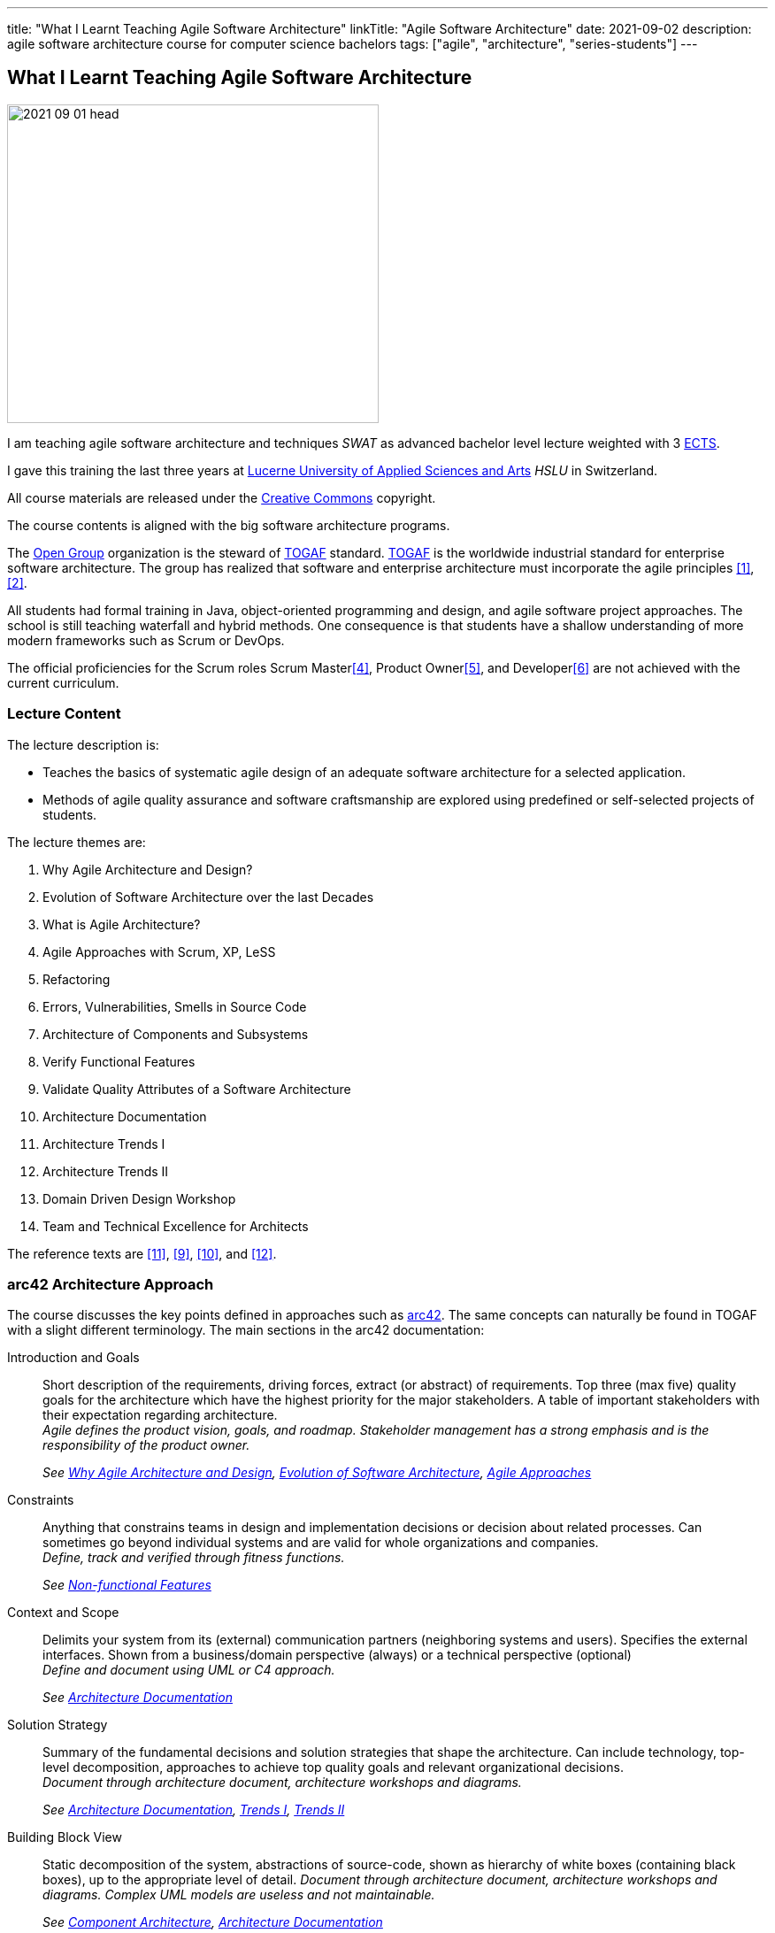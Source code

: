 ---
title: "What I Learnt Teaching Agile Software Architecture"
linkTitle: "Agile Software Architecture"
date: 2021-09-02
description: agile software architecture course for computer science bachelors
tags: ["agile", "architecture", "series-students"]
---

== What I Learnt Teaching Agile Software Architecture
:author: Marcel Baumann
:email: <marcel.baumann@tangly.net>
:homepage: https://www.tangly.net/
:company: https://www.tangly.net/[tangly llc]

image::2021-09-01-head.png[width=420,height=360,role=left]
I am teaching agile software architecture and techniques _SWAT_ as advanced bachelor level lecture weighted with 3
https://en.wikipedia.org/wiki/European_Credit_Transfer_and_Accumulation_System[ECTS].

I gave this training the last three years at https://www.hslu.ch/en[Lucerne University of Applied Sciences and Arts] _HSLU_ in Switzerland.

All course materials are released under the https://creativecommons.org/[Creative Commons] copyright.

The course contents is aligned with the big software architecture programs.

The https://www.opengroup.org/[Open Group] organization is the steward of https://publications.opengroup.org/standards/togaf[TOGAF] standard.
https://publications.opengroup.org/standards/togaf[TOGAF] is the worldwide industrial standard for enterprise software architecture.
The group has realized that software and enterprise architecture must incorporate the agile principles <<agile-architecture>>, <<open-agile-architecture>>.

All students had formal training in Java, object-oriented programming and design, and agile software project approaches.
The school is still teaching waterfall and hybrid methods.
One consequence is that students have a shallow understanding of more modern frameworks such as Scrum or DevOps.

The official proficiencies for the Scrum roles Scrum Master<<scrum-master-formation>>, Product Owner<<product-owner-formation>>, and Developer<<scrum-developer-formation>> are not achieved with the current curriculum.

=== Lecture Content

The lecture description is:

* Teaches the basics of systematic agile design of an adequate software architecture for a selected application.
* Methods of agile quality assurance and software craftsmanship are explored using predefined or self-selected projects of students.

The lecture themes are:

. [[chapter-1, Why Agile Architecture and Design]]Why Agile Architecture and Design?
. [[chapter-2, Evolution of Software Architecture]]Evolution of Software Architecture over the last Decades
. [[chapter-3, What is Agile Architecture]]What is Agile Architecture?
. [[chapter-4, Agile Approaches]]Agile Approaches with Scrum, XP, LeSS
. [[chapter-5, Refactoring]]Refactoring
. [[chapter-6, Errors and Smells]]Errors, Vulnerabilities, Smells in Source Code
. [[chapter-7, Component Architecture]]Architecture of Components and Subsystems
. [[chapter-8, Functional Features]]Verify Functional Features
. [[chapter-9, Non-functional Features]]Validate Quality Attributes of a Software Architecture
. [[chapter-10, Architecture Documentation]]Architecture Documentation
. [[chapter-11, Trends I]]Architecture Trends I
. [[chapter-12, Trends II]]Architecture Trends II
. [[chapter-13, Domain Driven Design]]Domain Driven Design Workshop
. [[chapter-14, Excellence for Architects]]Team and Technical Excellence for Architects

The reference texts are <<domain-driven-design>>, <<refactoring>>, <<evolutionary-architectures>>, and <<working-with-legacy-code>>.

=== arc42 Architecture Approach

The course discusses the key points defined in approaches such as https://arc42.org/[arc42].
The same concepts can naturally be found in TOGAF with a slight different terminology.
The main sections in the arc42 documentation:

Introduction and Goals::
Short description of the requirements, driving forces, extract (or abstract) of requirements.
Top three (max five) quality goals for the architecture which have the highest priority for the major stakeholders.
A table of important stakeholders with their expectation regarding architecture. +
_Agile defines the product vision, goals, and roadmap.
Stakeholder management has a strong emphasis and is the responsibility of the product owner._ +
+
_See  <<chapter-1>>, <<chapter-2>>, <<chapter-4>>_
Constraints::
Anything that constrains teams in design and implementation decisions or decision about related processes.
Can sometimes go beyond individual systems and are valid for whole organizations and companies. +
_Define, track and verified through fitness functions._ +
+
_See  <<chapter-9>>_
Context and Scope::
Delimits your system from its (external) communication partners (neighboring systems and users).
Specifies the external interfaces.
Shown from a business/domain perspective (always) or a technical perspective (optional) +
_Define and document using UML or C4 approach._ +
+
_See  <<chapter-10>>_
Solution Strategy::
Summary of the fundamental decisions and solution strategies that shape the architecture.
Can include technology, top-level decomposition, approaches to achieve top quality goals and relevant organizational decisions. +
_Document through architecture document, architecture workshops and diagrams._ +
+
_See  <<chapter-10>>, <<chapter-11>>, <<chapter-12>>_
Building Block View::
Static decomposition of the system, abstractions of source-code, shown as hierarchy of white boxes (containing black boxes), up to the appropriate level of detail.
_Document through architecture document, architecture workshops and diagrams.
Complex UML models are useless and not maintainable._ +
+
_See  <<chapter-7>>, <<chapter-10>>_
Runtime View::
Behavior of building blocks as scenarios, covering important use cases or features, interactions at critical external interfaces, operation and administration plus error and exception behavior.+ _Documented through automated tests and if necessary diagrams.
Complex UML models are useless and not maintainable._ +
+
_See  <<chapter-7>>, <<chapter-10>>_
Deployment View::
Technical infrastructure with environments, computers, processors, topologies.
Mapping of (software) building blocks to infrastructure elements. +
_Infrastructure as code document the infrastructure and the solution deployment.
Usually deployment diagrams are useless._ +
+
_See <<chapter-7>>, <<chapter-10>>_
Cross Cutting Concepts::
Overall, principal regulations and solution approaches relevant in multiple parts (→ cross-cutting) of the system.
Concepts are often related to multiple building blocks.
Include different topics like domain models, architecture patterns and -styles, rules for using specific technology and implementation rules. +
_Should be documented as architecture decisions._ +
+
_See <<chapter-9>>, <<chapter-10>>_
Architecture Decisions::
Important, expensive, critical, large scale or risky architecture decisions including rationales. +
_It is an important aspect of any software architecture._ +
+
_See  <<chapter-10>>_
Quality Requirements::
Quality requirements as scenarios, with quality tree to provide high-level overview.
The most important quality goals should have been described in section 1.2. (quality goals). +
_Should be documented as fitness functions and realized as automated tests._ +
+
_See  <<chapter-9>>, <<chapter-10>>_
Risk and Technical Debt::
Known technical risks or technical debt.
What potential problems exist within or around the system?
What does the development team feel miserable about? +
_Risk management is part of any professional product development and shall be documented.
Ideally a good product developed with professionals has a very low technical debt._ +
+
_See  <<chapter-3>>, <<chapter-5>>, <<chapter-9>>, <<chapter-14>>._
Glossary::
Important domain and technical terms that stakeholders use when discussing the system.
Also: translation reference if you work in a multi-language environment. +
_Static web page generator approaches create more legible, searchable and usable documentation.
Paper based documentation or wikis are a suboptimal way of describing a software product._ +
+
_See <<chapter-10>>_

The arc42 approach is heavily influenced though their https://en.wikipedia.org/wiki/Unified_Modeling_Language[UML] and
https://en.wikipedia.org/wiki/Rational_Unified_Process[RUP] roots.
This heritage is one major reason why this approach is not extensively taught in the course.

Bachelor students have attended formal training in UML and scientific diagramming notations such as https://c4model.com/[C4] or
https://en.wikipedia.org/wiki/Business_Process_Model_and_Notation[BPMN].
They are able to produce these artifacts before attending the SWAT course.

=== ISAQB Architecture Program

image::2021-09-02-cspa-foundation.png[width=420,height=360,role=left]
The SWAT lecture has similar theme weights as the https://www.isaqb.org/[ISAQB] _International Software Architecture Qualification Board_ foundation level training and certification
footnote:[The main difference is the course has weighted more heavily examples and exercises. Students learn better when the theory is practiced].

The foundation is kind of a laggard.
Most of their trainings are for classical software and enterprise architecture.
They have finally lately understood that agile is won.

THe ISAQB programs teach skills in three areas: technological competence, methodical competence, and communicative competence.

The key points are:

* The concept and meaning of software architecture
* Tasks and responsibility for you as a software architect
* Your role as a software architect in projects
* State-of-the-art methods and techniques for the development of software architectures

The taught skills are:

* How can you coordinate essential software architecture decisions with other project participants from the fields of requirements management, project management, testing, and development?
* How can you document and communicate software architectures based on architecture patterns and technical concepts?
* How can you independently carry out the essential steps in designing software architectures for small and medium-sized systems?

image::2021-09-02-cspa-agile.png[width=420,height=360,role=left]
They have a specific module for agile software architecture:

* Basics
* Agile approach to architecture
* Architecture requirements in agile projects
* Designing architectures in a team
* Reflection and feedback
* Examples of agile architecture work

In this module, the participants learn how to design, develop and further develop software systems and architectures in accordance with agile principles.
On the one hand, the module covers the application of agile principles and concepts to architecture work, and on the other hand expedient anchoring of architecture practices in an agile approach.
The development of architectures in projects with self-sufficient teams or shared responsibilities demands new skills and capabilities on the part of developers and architects.
These in turn cover technical as well as methodical and also communicative aspects, which are addressed here all theoretically and in practical exercises.

The learning goals for the ISQAB agile certification are:

Introduction to agile software architecture::
* Knowing and being able to explain the significance of agile ideas for architecture work
* Knowing the tasks involved in architecture development and how they are modified in the agile environment
* Being able to appropriately align architecture work to the specific problem and project
* Knowledge of agile tools for architecture work
* Knowledge of the capabilities of anchoring architecture as a cross-cutting aspect in agile organisations
* _See <<chapter-3>>, <<chapter-4>>_
The agile architecture approach::
* Being able to iteratively and agilely structure architecture work
* Knowledge of role models for architects in agile projects
* Knowledge of ways of involving stakeholders in architecture work
* _See <<chapter-4>>, <<chapter-14>>_
Architecture requirements in agile projects::
* Being able to formulate quality requirements appropriately for specific target groups
* Being able to use agile concepts for architecture requirements
* Being able to use iterative approaches for continuous definition of architecture requirements
* Being able to effectively organise joint management, evaluation and prioritisation of requirements
* Knowing and being able to explain urgency as a driving factor for architecture work
* _See <<chapter-4>>, <<chapter-8>>_
Designing and developing architectures in a team::
* Being able to use methods for making decisions in groups
* Being able to support groups and teams in reaching decisions
* Being able to create the necessary prerequisites for team decisions
* Being familiar with architecture concepts for promoting local decision-making capabilities
* Being familiar with methods for just-in-time architecture decisions
* Being familiar with ways of communicating architecture decisions in agile projects
* _See <<chapter-4>>, <<chapter-14>>_
Reflection and feedback on architecture work in the agile context::
* Being familiar with techniques for joint reflection on architecture decisions
* Being able to find the reasons for specific architecture problems
* Being familiar with feedback capabilities from the implementation and able to attribute results to architecture objectives
* _See <<chapter-6>>, <<chapter-7>>_
Examples of agile architecture work::
* Being familiar with and understanding examples for decision-making procedures in agile projects
* Being familiar with and understanding examples for agile architecture requirements
* Being familiar with physical characteristics of agile communication concepts
* Being able to understand the postponement of architecture decisions
* Being familiar with and understanding examples of agilely organised architecture groups
* _See <<chapter-14>>_

Care was taken that all the above aspects are handled over the SWAT course.
The main difference is the SWAT course has a more technical approach to agile architecture.
Communication, team findings techniques and documentation are discussed in <<chapter-4>>, <<chapter-10>> and <<chapter-14>>.

Bachelor students have attended formal training in {ref-scrum} and had extensive team workshop to foster communication techniques.

=== Lessons Learnt

==== Foundations

Principles need to be taught at the beginning.
The students know concepts such as https://en.wikipedia.org/wiki/KISS_principle[KISS], https://en.wikipedia.org/wiki/SOLID[SOLID],
https://en.wikipedia.org/wiki/You_aren%27t_gonna_need_it[YAGNI].

They seldom can apply them in their own code or semester projects.
Understanding why certain https://en.wikipedia.org/wiki/Anti-pattern[anti-patterns] are often wrong is seldom observable.

You can only become a professional software architect if you are proficient in a technology stack.
You shall be a craftsman how to write industrial grade source code.
You know how to test it, deploy it, run it and maintain it.
You shall have knowledge of the idioms of your programming language and software design patterns at the component level.

The students are motivated and eager to learn.
It takes time to establish the capabilities of a professional programmer and component designer.
This time is missing for the product software architecture themes.

We are now defining an overall path for all students to achieve craftsmanship over their bachelor curriculum.
Students must write professional source code, master design at the component level, and understand agile techniques.
Approaches such as clean code, test driven development, refactoring, and infrastructure as code shall be studied material.

==== Design and Architecture

Design concepts must be refined.
The students understand concepts such as patterns, micro-architecture, layered architecture.
They seldom formulate the technical and financial tradeoffs associated with a specific concept application.

Almost no student has experience with open source libraries.
They use them on a daily basis and never looked at the source code, provided an improvement, or read the documentation.

We are trying to formulate an approach to improve achieved goals.
We shall either build these concepts in the project management lectures or in the semester theses.

[bibliography]
=== Literature

- [[[agile-architecture, 1]]] Agile Architecture in the Digital Age.
Open Group. 2018
- [[[open-agile-architecture, 2]]] https://pubs.opengroup.org/architecture/o-aa-standard-single/[Open Agile Architecture].
Open Group. 2019. (ISBN: 1-947754-62-1)
- [[[enterprise-architecture, 3]]] link:../../2021/why-enterprise-architecture/[Why Enterprise Architecture?].
Marcel Baumann. 20221
- [[[scrum-master-formation, 4]]] link:../../2021/scrum-master-formation[Scrum Master Formation].
Marcel Baumann. 2021
- [[[product-owner-formation, 5]]] link:../../2021/product-owner-formation[Product Owner Formation].
Marcel Baumann. 2021
- [[[scrum-developer-formation, 6]]] link:../../2021/scrum-developer-formation[Scrum Developer Formation].
Marcel Baumann. 2021
- [[[agile-architecture-principles, 7]]] link:../../2019/agile-architecture-principles/[Agile Architecture Principles].
Marcel Baumann. 2019
- [[[agile-software-architecture, 8]]] link:../../2021/agile-software-architecture-is-mainstream/[Agile Software Architecture is Mainstream]
Marcel Baumann, 2021
- [[[refactoring, 9]]] https://www.amazon.com/dp/0134757599[Refactoring: Improving the Design of Existing Code, 2nd Edition].
Martin Fowler.
Addison Wesley. 2018. ISBN 978-0134757599
- [[[evolutionary-architectures, 10]]]
https://www.amazon.com/dp/1491986360[Building Evolutionary Architectures: Support for constant Change].
Neal Ford, Rebecca Parson.
O'Reilly. 2017. ISBN 978-1491986363
- [[[domain-driven-design, 11]]]
https://www.amazon.com/dp/0321125215[Domain-Driven Design: Tackling Complexity in the Heart of Software].
Eric Evans.
Addison-Wesley. 2004. ISBN 978-0321125217
- [[[working-with-legacy-code, 12]]]
https://www.amazon.com/dp/0131177052[Working Effectively with Legacy Code].
Michael Feathers.
Addison-Wesley. 2005. ISBN 978-0131177055
